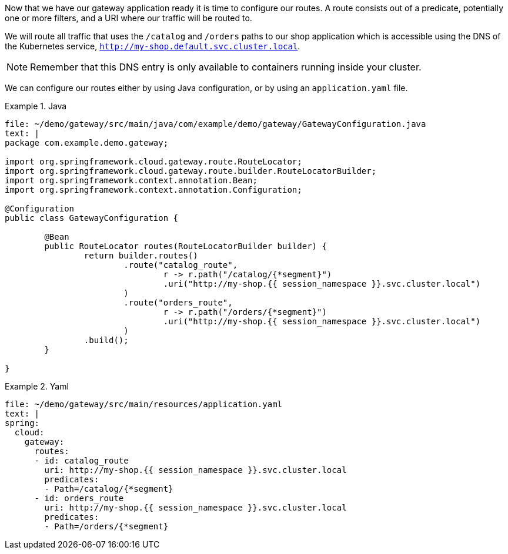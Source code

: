Now that we have our gateway application ready it is time to configure our routes.
A route consists out of a predicate, potentially one or more filters, and a URI where our traffic will be routed to.

We will route all traffic that uses the `/catalog` and `/orders` paths to our shop application which is accessible using the DNS of the Kubernetes service, `http://my-shop.default.svc.cluster.local`.

NOTE: Remember that this DNS entry is only available to containers running inside your cluster.

We can configure our routes either by using Java configuration, or by using an `application.yaml` file.

====
[source,java,indent=0,subs="verbatim,attributes",role="primary"]
.Java
=====
[source,role=editor:append-lines-to-file]
----
file: ~/demo/gateway/src/main/java/com/example/demo/gateway/GatewayConfiguration.java
text: |
package com.example.demo.gateway;

import org.springframework.cloud.gateway.route.RouteLocator;
import org.springframework.cloud.gateway.route.builder.RouteLocatorBuilder;
import org.springframework.context.annotation.Bean;
import org.springframework.context.annotation.Configuration;

@Configuration
public class GatewayConfiguration {

	@Bean
	public RouteLocator routes(RouteLocatorBuilder builder) {
		return builder.routes()
			.route("catalog_route",
				r -> r.path("/catalog/{*segment}")
				.uri("http://my-shop.{{ session_namespace }}.svc.cluster.local")
			)
			.route("orders_route",
				r -> r.path("/orders/{*segment}")
				.uri("http://my-shop.{{ session_namespace }}.svc.cluster.local")
			)
		.build();
	}

}
----
=====

[source,yaml,indent=0,subs="verbatim,attributes",role="secondary"]
.Yaml
=====
[source,role=editor:append-lines-to-file]
----
file: ~/demo/gateway/src/main/resources/application.yaml
text: |
spring:
  cloud:
    gateway:
      routes:
      - id: catalog_route
        uri: http://my-shop.{{ session_namespace }}.svc.cluster.local
        predicates:
        - Path=/catalog/{*segment}
      - id: orders_route
        uri: http://my-shop.{{ session_namespace }}.svc.cluster.local
        predicates:
        - Path=/orders/{*segment}
----
=====
====
